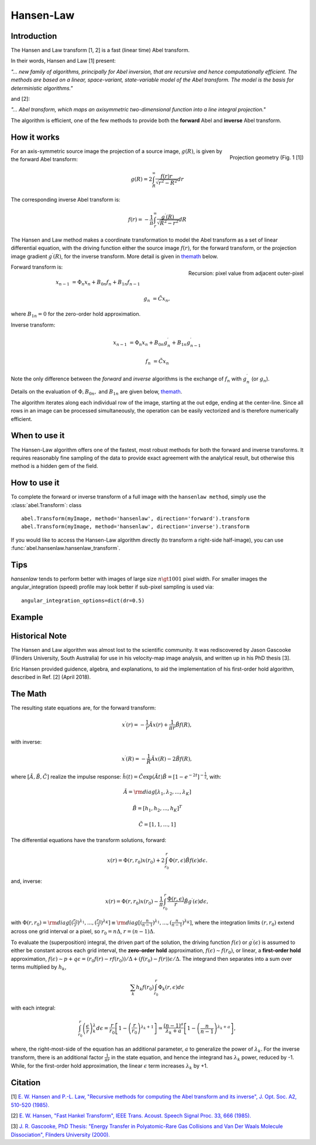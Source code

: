 .. |nbsp| unicode:: 0xA0 
   :trim:

Hansen-Law
==========


Introduction
------------

The Hansen and Law transform [1, 2] is a fast (linear time) Abel transform.
 
In their words, Hansen and Law [1] present:

*"... new family of algorithms, principally for Abel inversion, that are 
recursive and hence computationally efficient. The methods are based on a 
linear, space-variant, state-variable model of the Abel transform. The model 
is the basis for deterministic algorithms."*

and [2]:

*"... Abel transform, which maps an axisymmetric two-dimensional function into a line integral projection."*


The algorithm is efficient, one of the few methods to provide both the **forward** Abel and **inverse** Abel transform.


How it works
------------

.. figure:: https://cloud.githubusercontent.com/assets/10932229/13543157/c83d3796-e2bc-11e5-9210-12be6d24b8fc.png
   :width: 200px
   :alt: projection diag
   :align: right
   :figclass: align-center

   Projection geometry (Fig. 1 [1])

For an axis-symmetric source image the projection of a source image, 
:math:`g(R)`, is given by the forward Abel transform:

.. math:: g(R) = 2 \int_R^\infty \frac{f(r) r}{\sqrt{r^2 - R^2}} dr 

The corresponding inverse Abel transform is: 

.. math:: f(r) = -\frac{1}{\pi}  \int_r^\infty \frac{g^\prime(R)}{\sqrt{R^2 - r^2}} dR

The Hansen and Law method makes a coordinate transformation to model the Abel transform as a set of linear differential equation, with the driving function
either the source image :math:`f(r)`,  for the forward transform, or the 
projection image gradient :math:`g^\prime(R)`, for the inverse transform. 
More detail is given in themath_ below.


.. figure:: https://cloud.githubusercontent.com/assets/10932229/13544803/13bf0d0e-e2cf-11e5-97d5-bece1e61d904.png 
   :width: 350px
   :alt: recursion
   :align: right
   :figclass: align-center

   Recursion: pixel value from adjacent outer-pixel


Forward transform is:

.. math:: 

  x_{n-1} &= \Phi_n x_n + B_{0n} f_n + B_{1n} f_{n-1}  

  g_n &= \tilde{C} x_n,

where :math:`B_{1n}=0` for the zero-order hold approximation.

Inverse transform:

.. math:: 

  x_{n-1} &= \Phi_n x_n + B_{0n} g^\prime_n + B_{1n} g^\prime_{n-1} 

  f_n &= \tilde{C} x_n


Note the only difference between the *forward* and *inverse* algorithms is 
the exchange of :math:`f_n` with :math:`g^\prime_n` (or :math:`g_n`).

Details on the evaluation of :math:`\Phi, B_{0n},` and :math:`B_{1n}` are given below, themath_.

The algorithm iterates along each individual row of the image, starting at 
the out edge, ending at the center-line. Since all rows in an image can be 
processed simultaneously, the operation can be easily vectorized and is 
therefore numerically efficient.


When to use it
--------------

The Hansen-Law algorithm offers one of the fastest, most robust methods for 
both the forward and inverse transforms. It requires reasonably fine sampling 
of the data to provide exact agreement with the analytical result, but otherwise
this method is a hidden gem of the field.


How to use it
-------------

To complete the forward or inverse transform of a full image with the 
``hansenlaw method``, simply use the :class:`abel.Transform`: class ::

    abel.Transform(myImage, method='hansenlaw', direction='forward').transform
    abel.Transform(myImage, method='hansenlaw', direction='inverse').transform


If you would like to access the Hansen-Law algorithm directly (to transform a 
right-side half-image), you can use :func:`abel.hansenlaw.hansenlaw_transform`.


Tips
----

`hansenlaw` tends to perform better with images of large size :math:`n \gt 1001` pixel width. For smaller images the angular_integration (speed) profile may look better if sub-pixel sampling is used via: ::

    angular_integration_options=dict(dr=0.5)


Example
-------

.. plot:: ../examples/example_O2_PES_PAD.py


Historical Note
---------------

The Hansen and Law algorithm was almost lost to the scientific community. It was 
rediscovered by Jason Gascooke (Flinders University, South Australia) for use in 
his velocity-map image analysis, and written up in his PhD thesis [3]. 

Eric Hansen provided guidence, algebra, and explanations, to aid the implementation of his first-order hold algorithm, described in Ref. [2] (April 2018).

.. _themath:

The Math
--------

The resulting state equations are, for the forward transform:

 .. math::

  x^\prime(r) = -\frac{1}{r} \tilde{A} x(r) + \frac{1}{\pi r} \tilde{B} f(R),

with inverse:

 .. math::

   x^\prime(R) = -\frac{1}{R} \tilde{A} x(R) - 2\tilde{B} f(R),      

where :math:`[\tilde{A}, \tilde{B}, \tilde{C}]` realize the impulse response: :math:`\tilde{h}(t) = \tilde{C} \exp{(\tilde{A} t)}\tilde{B} = \left[1-e^{-2t}\right]^{-\frac{1}{2}}`, with:

  .. math:: 

    \tilde{A} = \rm{diag}[\lambda_1, \lambda_2, ..., \lambda_K]

    \tilde{B} = [h_1, h_2, ..., h_K]^T

    \tilde{C} = [1, 1, ..., 1]

The differential equations have the transform solutions, forward:

 .. math:: x(r) = \Phi(r, r_0) x(r_0) + 2 \int_{r_0}^{r} \Phi(r, \epsilon) \tilde{B} f(\epsilon) d\epsilon.

and, inverse:

 .. math:: x(r) = \Phi(r, r_0) x(r_0) - \frac{1}{\pi} \int_{r_0}^{r} \frac{\Phi(r, \epsilon)}{r} \tilde{B} g^\prime(\epsilon) d\epsilon,


with :math:`\Phi(r, r_0) = \rm{diag}[(\frac{r_0}{r})^{\lambda_1}, ..., (\frac{r_0}{r})^{\lambda_K}] \equiv \rm{diag}[(\frac{n}{n-1})^{\lambda_1}, ..., (\frac{n}{n-1})^{\lambda_K}]`, where the integration limits :math:`(r, r_0)` extend across one grid interval or a pixel, so :math:`r_0 = n\Delta`, :math:`r = (n-1)\Delta`.

To evaluate the (superposition) integral, the driven part of the solution, the
driving function :math:`f(\epsilon)` or :math:`g^\prime(\epsilon)` is assumed to
either be constant across each grid interval, the **zero-order hold** approximation, :math:`f(\epsilon) \sim f(r_0)`, or linear, a **first-order hold** approximation, :math:`f(\epsilon) \sim p + q\epsilon = (r_0f(r) - rf(r_0))/\Delta + (f(r_0) - f(r))\epsilon/\Delta`. The integrand then separates into a sum over terms multiplied by :math:`h_k`, 

 .. math::

    \sum_k h_k f(r_0) \int_{r_0}^{r} \Phi_k(r, \epsilon) d\epsilon

with each integral:

 .. math::

  \int_{r_0}^{r} \left(\frac{\epsilon}{r}\right)^\lambda_k d\epsilon = \frac{r}{r_0}\left[ 1 - \left(\frac{r}{r_0}\right)^{\lambda_k + 1}\right] = \frac{(n-1)^a}{\lambda_k + a} \left[ 1 - \left(\frac{n}{n-1}\right)^{\lambda_k+a} \right],

where, the right-most-side of the equation has an additional parameter, :math:`a` to generalize the power of :math:`\lambda_k`.  For the inverse transform, there is an additional factor :math:`\frac{1}{\pi r}` in the state equation, and hence the integrand has :math:`\lambda_k` power, reduced by -1. While, for the 
first-order hold approximation, the linear :math:`\epsilon` term increases :math:`\lambda_k` by +1. 


Citation
--------
[1] `E. W. Hansen and P.-L. Law, "Recursive methods for computing the Abel transform and its inverse", J. Opt. Soc. A2, 510-520 (1985). <http://dx.doi.org/10.1364/JOSAA.2.000510>`_

[2] `E. W. Hansen, "Fast Hankel Transform", IEEE Trans. Acoust. Speech Signal Proc. 33, 666 (1985). <https://dx.doi.org/10.1109/TASSP.1985.1164579>`_

[3] `J. R. Gascooke, PhD Thesis: "Energy Transfer in Polyatomic-Rare Gas Collisions and Van Der Waals Molecule Dissociation", Flinders University (2000). <https://github.com/PyAbel/abel_info/blob/master/Gascooke_Thesis.pdf>`_
